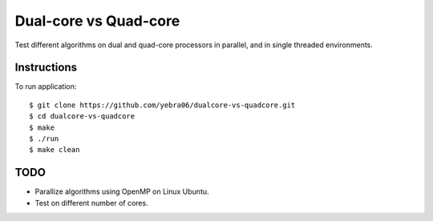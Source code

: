 Dual-core vs Quad-core
######################

Test different algorithms on dual and quad-core processors in parallel, and
in single threaded environments.

************
Instructions
************

To run application::

  $ git clone https://github.com/yebra06/dualcore-vs-quadcore.git
  $ cd dualcore-vs-quadcore
  $ make
  $ ./run
  $ make clean

****
TODO
****

- Parallize algorithms using OpenMP on Linux Ubuntu.
- Test on different number of cores.
